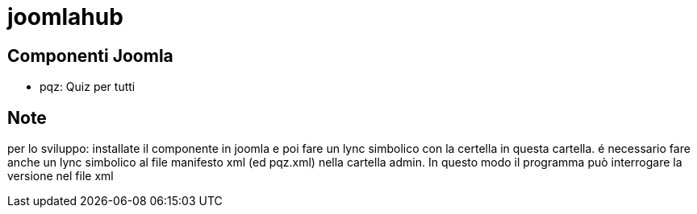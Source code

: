 = joomlahub

== Componenti Joomla

* pqz: Quiz per tutti


== Note

per lo sviluppo: installate il componente in joomla e poi fare un lync simbolico con la certella in questa cartella. 
é necessario fare anche un lync simbolico al file manifesto xml (ed pqz.xml) nella cartella admin. In questo modo il programma può interrogare la versione nel file xml





